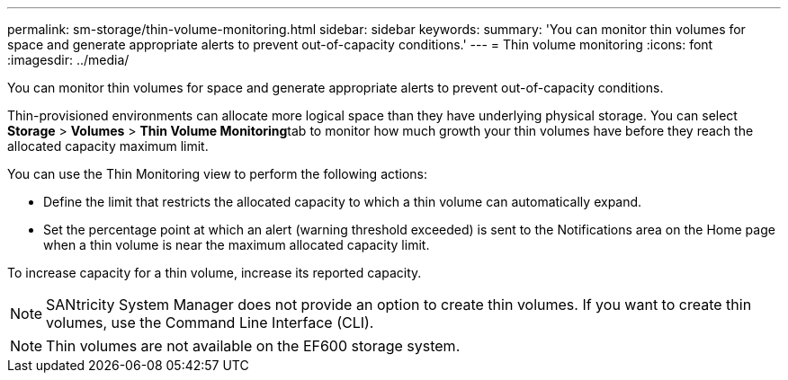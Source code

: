 ---
permalink: sm-storage/thin-volume-monitoring.html
sidebar: sidebar
keywords: 
summary: 'You can monitor thin volumes for space and generate appropriate alerts to prevent out-of-capacity conditions.'
---
= Thin volume monitoring
:icons: font
:imagesdir: ../media/

[.lead]
You can monitor thin volumes for space and generate appropriate alerts to prevent out-of-capacity conditions.

Thin-provisioned environments can allocate more logical space than they have underlying physical storage. You can select *Storage* > *Volumes* > **Thin Volume Monitoring**tab to monitor how much growth your thin volumes have before they reach the allocated capacity maximum limit.

You can use the Thin Monitoring view to perform the following actions:

* Define the limit that restricts the allocated capacity to which a thin volume can automatically expand.
* Set the percentage point at which an alert (warning threshold exceeded) is sent to the Notifications area on the Home page when a thin volume is near the maximum allocated capacity limit.

To increase capacity for a thin volume, increase its reported capacity.

[NOTE]
====
SANtricity System Manager does not provide an option to create thin volumes. If you want to create thin volumes, use the Command Line Interface (CLI).
====

[NOTE]
====
Thin volumes are not available on the EF600 storage system.
====

